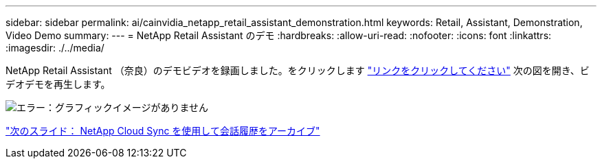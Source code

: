 ---
sidebar: sidebar 
permalink: ai/cainvidia_netapp_retail_assistant_demonstration.html 
keywords: Retail, Assistant, Demonstration, Video Demo 
summary:  
---
= NetApp Retail Assistant のデモ
:hardbreaks:
:allow-uri-read: 
:nofooter: 
:icons: font
:linkattrs: 
:imagesdir: ./../media/


[role="lead"]
NetApp Retail Assistant （奈良）のデモビデオを録画しました。をクリックします https://netapp.hosted.panopto.com/Panopto/Pages/Viewer.aspx?id=b4aae689-31b5-440c-8dde-ac050140ece7["リンクをクリックしてください"^] 次の図を開き、ビデオデモを再生します。

image:cainvidia_image4.png["エラー：グラフィックイメージがありません"]

link:cainvidia_use_netapp_cloud_sync_to_archive_conversation_history.html["次のスライド： NetApp Cloud Sync を使用して会話履歴をアーカイブ"]

